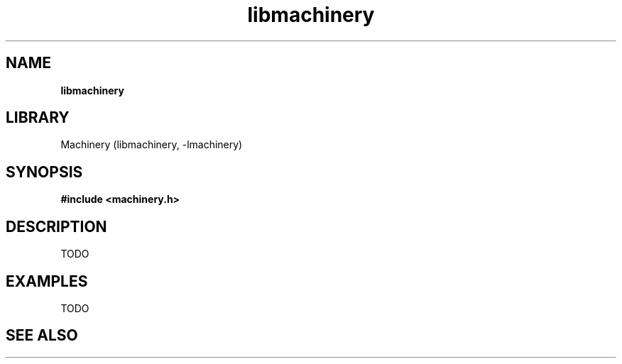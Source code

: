 .TH libmachinery 3 "April 2011" "Machinery 0\&.0\&.0" "Machinery Manual"
.SH NAME
.B libmachinery
.SH LIBRARY
Machinery (libmachinery, \-lmachinery)
.SH SYNOPSIS
.B #include <machinery.h>
.SH DESCRIPTION
TODO
.SH EXAMPLES
TODO
.SH SEE ALSO
